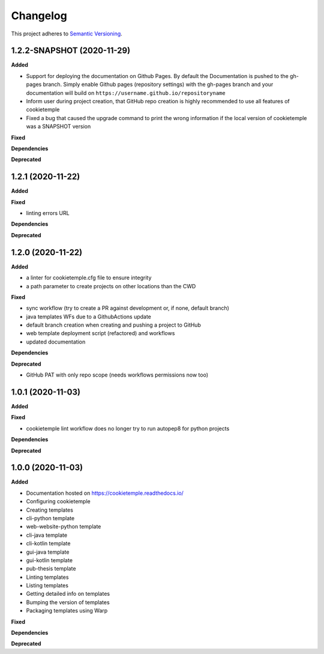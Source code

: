.. _changelog_f:

==========
Changelog
==========

This project adheres to `Semantic Versioning <https://semver.org/>`_.

1.2.2-SNAPSHOT (2020-11-29)
---------------------------

**Added**

* Support for deploying the documentation on Github Pages. By default the Documentation is pushed to the gh-pages branch.
  Simply enable Github pages (repository settings) with the gh-pages branch and your documentation will build on ``https://username.github.io/repositoryname``


* Inform user during project creation, that GitHub repo creation is highly recommended to use all features of cookietemple

* Fixed a bug that caused the upgrade command to print the wrong information if the local version of cookietemple was a SNAPSHOT version

**Fixed**

**Dependencies**

**Deprecated**


1.2.1 (2020-11-22)
------------------

**Added**

**Fixed**

* linting errors URL

**Dependencies**

**Deprecated**


1.2.0 (2020-11-22)
------------------

**Added**

* a linter for cookietemple.cfg file to ensure integrity
* a path parameter to create projects on other locations than the CWD

**Fixed**

* sync workflow (try to create a PR against development or, if none, default branch)
* java templates WFs due to a GithubActions update
* default branch creation when creating and pushing a project to GitHub
* web template deployment script (refactored) and workflows
* updated documentation

**Dependencies**

**Deprecated**

* GitHub PAT with only repo scope (needs workflows permissions now too)


1.0.1 (2020-11-03)
------------------

**Added**

**Fixed**

* cookietemple lint workflow does no longer try to run autopep8 for python projects

**Dependencies**

**Deprecated**


1.0.0 (2020-11-03)
------------------

**Added**

* Documentation hosted on https://cookietemple.readthedocs.io/
* Configuring cookietemple

* Creating templates
* cli-python template
* web-website-python template
* cli-java template
* cli-kotlin template
* gui-java template
* gui-kotlin template
* pub-thesis template

* Linting templates
* Listing templates
* Getting detailed info on templates
* Bumping the version of templates
* Packaging templates using Warp

**Fixed**

**Dependencies**

**Deprecated**
